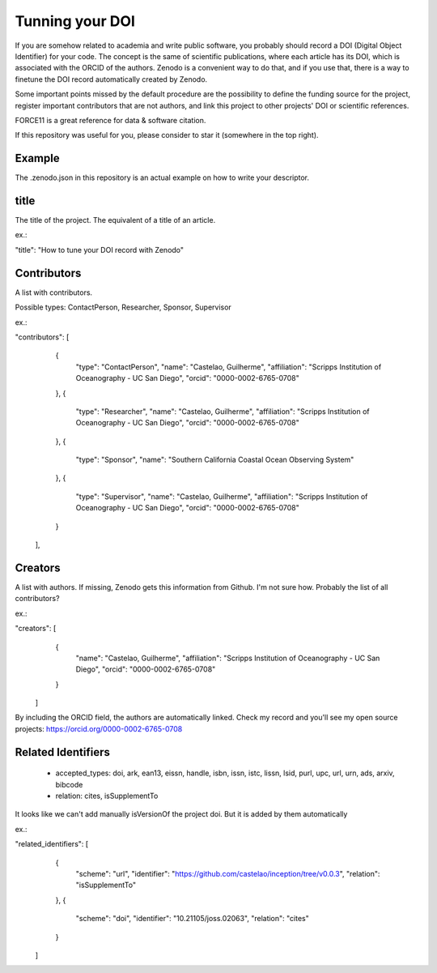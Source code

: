 ================
Tunning your DOI
================

If you are somehow related to academia and write public software, you probably should record a DOI (Digital Object Identifier) for your code. The concept is the same of scientific publications, where each article has its DOI, which is associated with the ORCID of the authors. Zenodo is a convenient way to do that, and if you use that, there is a way to finetune the DOI record automatically created by Zenodo.

Some important points missed by the default procedure are the possibility to define the funding source for the project, register important contributors that are not authors, and link this project to other projects' DOI or scientific references.

FORCE11 is a great reference for data & software citation.

If this repository was useful for you, please consider to star it (somewhere in the top right).

Example
-------

The .zenodo.json in this repository is an actual example on how to write your descriptor.

title
-----

The title of the project. The equivalent of a title of an article.

ex.:

"title": "How to tune your DOI record with Zenodo"


Contributors
------------

A list with contributors.

Possible types: ContactPerson, Researcher, Sponsor, Supervisor

ex.:

"contributors": [
    {
      "type": "ContactPerson",
      "name": "Castelao, Guilherme",
      "affiliation": "Scripps Institution of Oceanography - UC San Diego",
      "orcid": "0000-0002-6765-0708"
    },
    {
      "type": "Researcher",
      "name": "Castelao, Guilherme",
      "affiliation": "Scripps Institution of Oceanography - UC San Diego",
      "orcid": "0000-0002-6765-0708"
    },
    {
      "type": "Sponsor",
      "name": "Southern California Coastal Ocean Observing System"
    },
    {
      "type": "Supervisor",
      "name": "Castelao, Guilherme",
      "affiliation": "Scripps Institution of Oceanography - UC San Diego",
      "orcid": "0000-0002-6765-0708"
    }
  ],

Creators
--------

A list with authors. If missing, Zenodo gets this information from Github. I'm not sure how. Probably the list of all contributors?

ex.:

"creators": [
    {
      "name": "Castelao, Guilherme",
      "affiliation": "Scripps Institution of Oceanography - UC San Diego",
      "orcid": "0000-0002-6765-0708"
    }
  ]


By including the ORCID field, the authors are automatically linked. Check my record and you'll see my open source projects: https://orcid.org/0000-0002-6765-0708

Related Identifiers
-------------------

 - accepted_types: doi, ark, ean13, eissn, handle, isbn, issn, istc, lissn, lsid, purl, upc, url, urn, ads, arxiv, bibcode

 - relation: cites, isSupplementTo

It looks like we can't add manually isVersionOf the project doi. But it is added by them automatically

ex.:

"related_identifiers": [
        {
            "scheme": "url",
            "identifier": "https://github.com/castelao/inception/tree/v0.0.3",
            "relation": "isSupplementTo"
        },
        {
            "scheme": "doi",
            "identifier": "10.21105/joss.02063",
            "relation": "cites"
        }
    ]
